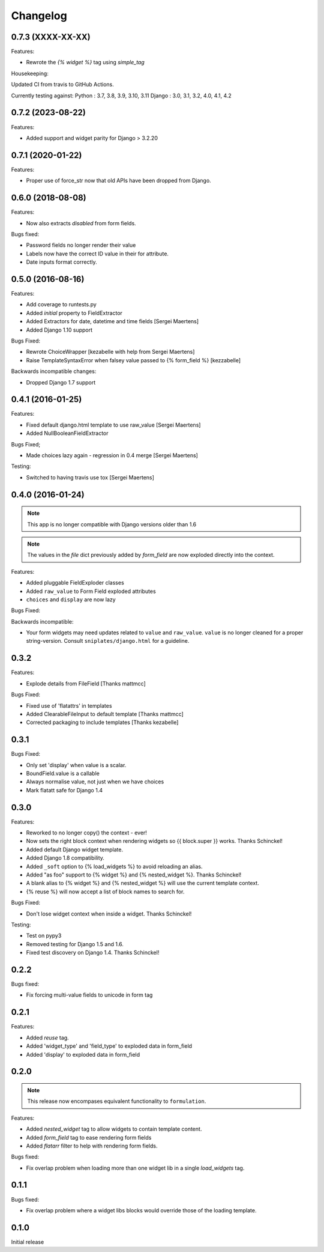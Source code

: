 =========
Changelog
=========

0.7.3 (XXXX-XX-XX)
------------------

Features:

- Rewrote the `{% widget %}` tag using `simple_tag`

Housekeeping:

Updated CI from travis to GitHub Actions.

Currently testing against:
Python : 3.7, 3.8, 3.9, 3.10, 3.11
Django : 3.0, 3.1, 3.2, 4.0, 4.1, 4.2

0.7.2 (2023-08-22)
------------------

Features:

- Added support and widget parity for Django > 3.2.20

0.7.1 (2020-01-22)
------------------

.. note: Support for Python 2 has been completely dropped.

Features:

- Proper use of force_str now that old APIs have been dropped from Django.

0.6.0 (2018-08-08)
------------------

.. note: Support for Django < 2.0 has been officially dropped.

Features:

- Now also extracts `disabled` from form fields.

Bugs fixed:

- Password fields no longer render their value
- Labels now have the correct ID value in their for attribute.
- Date inputs format correctly.

0.5.0 (2016-08-16)
------------------

Features:

- Add coverage to runtests.py
- Added `initial` property to FieldExtractor
- Added Extractors for date, datetime and time fields [Sergei Maertens]
- Added Django 1.10 support

Bugs Fixed:

- Rewrote ChoiceWrapper [kezabelle with help from Sergei Maertens]
- Raise TemplateSyntaxError when falsey value passed to {% form_field %}
  [kezzabelle]

Backwards incompatible changes:

- Dropped Django 1.7 support

0.4.1 (2016-01-25)
------------------

Features:

- Fixed default django.html template to use raw_value [Sergei Maertens]
- Added NullBooleanFieldExtractor

Bugs Fixed;

- Made choices lazy again - regression in 0.4 merge [Sergei Maertens]

Testing:

- Switched to having travis use tox [Sergei Maertens]

0.4.0 (2016-01-24)
------------------

.. note:: This app is no longer compatible with Django versions older than 1.6

.. note:: The values in the `file` dict previously added by `form_field` are
          now exploded directly into the context.

Features:

- Added pluggable FieldExploder classes
- Added ``raw_value`` to Form Field exploded attributes
- ``choices`` and ``display`` are now lazy

Bugs Fixed:

Backwards incompatible:

- Your form widgets may need updates related to ``value`` and ``raw_value``.
  ``value`` is no longer cleaned for a proper string-version. Consult
  ``sniplates/django.html`` for a guideline.

0.3.2
-----

Features:

- Explode details from FileField [Thanks mattmcc]

Bugs Fixed:

- Fixed use of 'flatattrs' in templates
- Added ClearableFileInput to default template [Thanks mattmcc]
- Corrected packaging to include templates [Thanks kezabelle]

0.3.1
-----

Bugs Fixed:

- Only set 'display' when value is a scalar.
- BoundField.value is a callable
- Always normalise value, not just when we have choices
- Mark flatatt safe for Django 1.4

0.3.0
-----

Features:

- Reworked to no longer copy() the context - ever!
- Now sets the right block context when rendering widgets so {{ block.super }} works.  Thanks Schinckel!
- Added default Django widget template.
- Added Django 1.8 compatibility.
- Added ``_soft`` option to {% load_widgets %} to avoid reloading an alias.
- Added "as foo" support to {% widget %} and {% nested_widget %}.  Thanks Schinckel!
- A blank alias to {% widget %} and {% nested_widget %} will use the current template context.
- {% reuse %} will now accept a list of block names to search for.

Bugs Fixed:

- Don't lose widget context when inside a widget.  Thanks Schinckel!

Testing:

- Test on pypy3
- Removed testing for Django 1.5 and 1.6.
- Fixed test discovery on Django 1.4.  Thanks Schinckel!

0.2.2
-----

Bugs fixed:

- Fix forcing multi-value fields to unicode in form tag

0.2.1
-----

Features:

- Added `reuse` tag.
- Added 'widget_type' and 'field_type' to exploded data in form_field
- Added 'display' to exploded data in form_field

0.2.0
-----

.. note::  This release now encompases equivalent functionality to
   ``formulation``.

Features:

- Added `nested_widget` tag to allow widgets to contain template content.
- Added `form_field` tag to ease rendering form fields
- Added `flatarr` filter to help with rendering form fields.

Bugs fixed:

- Fix overlap problem when loading more than one widget lib in a single
  `load_widgets` tag.

0.1.1
-----

Bugs fixed:

- Fix overlap problem where a widget libs blocks would override those of the
  loading template.

0.1.0
-----

Initial release
